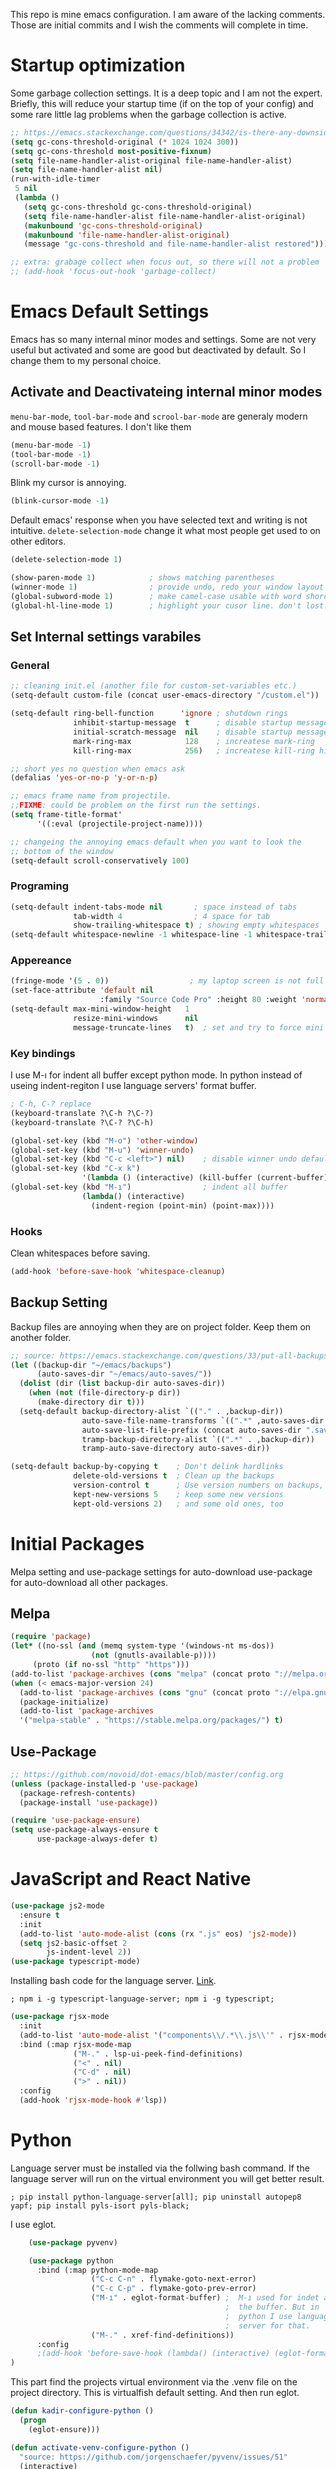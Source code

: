 This repo is mine emacs configuration. I am aware of the lacking comments. Those are initial commits and I wish the comments will complete in time.

* Startup optimization
  Some garbage collection settings. It is a deep topic and I am not
  the expert. Briefly, this will reduce your startup time (if on the
  top of your config) and some rare little lag problems when the
  garbage collection is active.
  #+BEGIN_SRC emacs-lisp
    ;; https://emacs.stackexchange.com/questions/34342/is-there-any-downside-to-setting-gc-cons-threshold-very-high-and-collecting-ga
    (setq gc-cons-threshold-original (* 1024 1024 300))
    (setq gc-cons-threshold most-positive-fixnum)
    (setq file-name-handler-alist-original file-name-handler-alist)
    (setq file-name-handler-alist nil)
    (run-with-idle-timer
     5 nil
     (lambda ()
       (setq gc-cons-threshold gc-cons-threshold-original)
       (setq file-name-handler-alist file-name-handler-alist-original)
       (makunbound 'gc-cons-threshold-original)
       (makunbound 'file-name-handler-alist-original)
       (message "gc-cons-threshold and file-name-handler-alist restored")))

    ;; extra: grabage collect when focus out, so there will not a problem
    ;; (add-hook 'focus-out-hook 'garbage-collect)
  #+END_SRC
* Emacs Default Settings
  Emacs has so many internal minor modes and settings. Some are not
  very useful but activated and some are good but deactivated by
  default. So I change them to my personal choice.
** Activate and Deactivateing internal minor modes
   =menu-bar-mode=, =tool-bar-mode= and =scrool-bar-mode= are generaly
   modern and mouse based features. I don't like them
   #+BEGIN_SRC emacs-lisp
     (menu-bar-mode -1)
     (tool-bar-mode -1)
     (scroll-bar-mode -1)
   #+END_SRC

   Blink my cursor is annoying.
   #+BEGIN_SRC emacs-lisp
     (blink-cursor-mode -1)
   #+END_SRC

   Default emacs' response when you have selected text and writing is
   not intuitive. =delete-selection-mode= change it what most people
   get used to on other editors.
   #+BEGIN_SRC emacs-lisp
     (delete-selection-mode 1)
   #+END_SRC

   #+BEGIN_SRC emacs-lisp
     (show-paren-mode 1)            ; shows matching parentheses
     (winner-mode 1)                ; provide undo, redo your window layout
     (global-subword-mode 1)        ; make camel-case usable with word shorcuts
     (global-hl-line-mode 1)        ; highlight your cusor line. don't lost.
   #+END_SRC
** Set Internal settings varabiles
*** General
    #+BEGIN_SRC emacs-lisp
      ;; cleaning init.el (another file for custom-set-variables etc.)
      (setq-default custom-file (concat user-emacs-directory "/custom.el"))

      (setq-default ring-bell-function      'ignore ; shutdown rings
                    inhibit-startup-message  t      ; disable startup messages
                    initial-scratch-message  nil    ; disable startup messages
                    mark-ring-max            128    ; increatese mark-ring
                    kill-ring-max            256)   ; increatese kill-ring history

      ;; short yes no question when emacs ask
      (defalias 'yes-or-no-p 'y-or-n-p)

      ;; emacs frame name from projectile.
      ;;FIXME: could be problem on the first run the settings.
      (setq frame-title-format'
            '((:eval (projectile-project-name))))

      ;; changeing the annoying emacs default when you want to look the
      ;; bottom of the window
      (setq-default scroll-conservatively 100)
    #+END_SRC
*** Programing
    #+BEGIN_SRC emacs-lisp
      (setq-default indent-tabs-mode nil       ; space instead of tabs
                    tab-width 4                ; 4 space for tab
                    show-trailing-whitespace t) ; showing empty whitespaces
      (setq-default whitespace-newline -1 whitespace-line -1 whitespace-trailing -1)
    #+END_SRC

*** Appereance
    #+BEGIN_SRC emacs-lisp
      (fringe-mode '(5 . 0))                  ; my laptop screen is not full hd :(
      (set-face-attribute 'default nil
                          :family "Source Code Pro" :height 80 :weight 'normal)
      (setq-default max-mini-window-height   1
                    resize-mini-windows      nil
                    message-truncate-lines   t)  ; set and try to force mini buffer should be mini
    #+END_SRC
*** Key bindings
    I use M-ı for indent all buffer except python mode. In python
    instead of useing indent-regiton I use language servers' format
    buffer.
    #+BEGIN_SRC emacs-lisp
      ; C-h, C-? replace
      (keyboard-translate ?\C-h ?\C-?)
      (keyboard-translate ?\C-? ?\C-h)

      (global-set-key (kbd "M-o") 'other-window)
      (global-set-key (kbd "M-u") 'winner-undo)
      (global-set-key (kbd "C-c <left>") nil)    ; disable winner undo default
      (global-set-key (kbd "C-x k")
                      '(lambda () (interactive) (kill-buffer (current-buffer))))
      (global-set-key (kbd "M-ı")                ; indent all buffer
                      (lambda() (interactive)
                        (indent-region (point-min) (point-max))))
    #+END_SRC

*** Hooks
    Clean whitespaces before saving.
    #+BEGIN_SRC emacs-lisp
    (add-hook 'before-save-hook 'whitespace-cleanup)
    #+END_SRC
** Backup Setting
   Backup files are annoying when they are on project folder. Keep
   them on another folder.
   #+BEGIN_SRC emacs-lisp
     ;; source: https://emacs.stackexchange.com/questions/33/put-all-backups-into-one-backup-folder
     (let ((backup-dir "~/emacs/backups")
           (auto-saves-dir "~/emacs/auto-saves/"))
       (dolist (dir (list backup-dir auto-saves-dir))
         (when (not (file-directory-p dir))
           (make-directory dir t)))
       (setq-default backup-directory-alist `(("." . ,backup-dir))
                     auto-save-file-name-transforms `((".*" ,auto-saves-dir t))
                     auto-save-list-file-prefix (concat auto-saves-dir ".saves-")
                     tramp-backup-directory-alist `((".*" . ,backup-dir))
                     tramp-auto-save-directory auto-saves-dir))

     (setq-default backup-by-copying t    ; Don't delink hardlinks
                   delete-old-versions t  ; Clean up the backups
                   version-control t      ; Use version numbers on backups,
                   kept-new-versions 5    ; keep some new versions
                   kept-old-versions 2)   ; and some old ones, too
   #+END_SRC
* Initial Packages
  Melpa setting and use-package settings for auto-download use-package for auto-download all other packages.
** Melpa
   #+BEGIN_SRC emacs-lisp
  (require 'package)
  (let* ((no-ssl (and (memq system-type '(windows-nt ms-dos))
                    (not (gnutls-available-p))))
       (proto (if no-ssl "http" "https")))
  (add-to-list 'package-archives (cons "melpa" (concat proto "://melpa.org/packages/")) t)
  (when (< emacs-major-version 24)
    (add-to-list 'package-archives (cons "gnu" (concat proto "://elpa.gnu.org/packages/")))))
    (package-initialize)
    (add-to-list 'package-archives
    '("melpa-stable" . "https://stable.melpa.org/packages/") t)
   #+END_SRC

** Use-Package
   #+BEGIN_SRC emacs-lisp
   ;; https://github.com/novoid/dot-emacs/blob/master/config.org
   (unless (package-installed-p 'use-package)
     (package-refresh-contents)
     (package-install 'use-package))
   #+END_SRC

   #+BEGIN_SRC emacs-lisp
     (require 'use-package-ensure)
     (setq use-package-always-ensure t
           use-package-always-defer t)
   #+END_SRC

* JavaScript and React Native
  #+BEGIN_SRC emacs-lisp
    (use-package js2-mode
      :ensure t
      :init
      (add-to-list 'auto-mode-alist (cons (rx ".js" eos) 'js2-mode))
      (setq js2-basic-offset 2
            js-indent-level 2))
    (use-package typescript-mode)
  #+END_SRC

  Installing bash code for the language server. [[https://github.com/theia-ide/typescript-language-server][Link]].
  #+BEGIN_SRC shell-script
   ; npm i -g typescript-language-server; npm i -g typescript;
  #+END_SRC

  #+BEGIN_SRC emacs-lisp
    (use-package rjsx-mode
      :init
      (add-to-list 'auto-mode-alist '("components\\/.*\\.js\\'" . rjsx-mode))
      :bind (:map rjsx-mode-map
                  ("M-." . lsp-ui-peek-find-definitions)
                  ("<" . nil)
                  ("C-d" . nil)
                  (">" . nil))
      :config
      (add-hook 'rjsx-mode-hook #'lsp))
  #+END_SRC

* Python
  Language server must be installed via the follwing bash command. If the language server will run on the virtual environment you will get better result.

  #+BEGIN_SRC shell-script-mode
  ; pip install python-language-server[all]; pip uninstall autopep8 yapf; pip install pyls-isort pyls-black;
  #+END_SRC

  I use eglot.
  #+BEGIN_SRC emacs-lisp
    (use-package pyvenv)

    (use-package python
      :bind (:map python-mode-map
                  ("C-c C-n" . flymake-goto-next-error)
                  ("C-c C-p" . flymake-goto-prev-error)
                  ("M-ı" . eglot-format-buffer) ;  M-ı used for indet all
                                                ;  the buffer. But in
                                                ;  python I use language
                                                ;  server for that.
                  ("M-." . xref-find-definitions))
      :config
      ;(add-hook 'before-save-hook (lambda() (interactive) (eglot-format-buffer)))
)
  #+END_SRC

  This part find the projects virtual environment via the .venv file on the project directory. This is virtualfish default setting. And then run eglot.

  #+BEGIN_SRC emacs-lisp
    (defun kadir-configure-python ()
      (progn
        (eglot-ensure)))

    (defun activate-venv-configure-python ()
      "source: https://github.com/jorgenschaefer/pyvenv/issues/51"
      (interactive)
      (require 'projectile)
      (progn
        (let* ((pdir (projectile-project-root)) (pfile (concat pdir ".venv")))
          (if (file-exists-p pfile)
              (pyvenv-workon (with-temp-buffer
                               (insert-file-contents pfile)
                               (nth 0 (split-string (buffer-string))))))))
      (kadir-configure-python))
  #+END_SRC

  #+BEGIN_SRC emacs-lisp
    (add-hook 'python-mode-hook 'activate-venv-configure-python)
  #+END_SRC

* Org Mode
  This part was written and copied in a bit of a rush. I will handle on my free time with use-package and write decent descriptions.
  #+BEGIN_SRC emacs-lisp

    (with-eval-after-load 'org
      (define-key org-mode-map (kbd "C-a") 'mwim-beginning-of-code-or-line)
      (add-hook 'org-mode-hook #'visual-line-mode)
      (add-hook 'org-mode-hook (lambda () (org-bullets-mode 1)))
      (setq org-catch-invisible-edits    'show-and-error
            org-cycle-separator-lines    0
            org-agenda-start-day         "-0d"
            org-agenda-span              16
            org-agenda-start-on-weekday  nil
            org-link-frame-setup         '((vm . vm-visit-folder-other-frame)
                                           (vm-imap . vm-visit-imap-folder-other-frame)
                                           (gnus . org-gnus-no-new-news)
                                           (file . find-file)
                                           (wl . wl-other-frame))))
    (use-package org-bullets)
    (setq org-bullets-bullet-list '("*" "*" "*" "*"))
  #+END_SRC
* Elisp
  I can't use emacs-lisp in (use-pacage) but it saving the day.
  #+BEGIN_SRC emacs-lisp
    (add-hook 'emacs-lisp-mode-hook
              (lambda ()
                (progn
                  (use-package elisp-slime-nav
                    :bind (
                           ("M-." . elisp-slime-nav-find-elisp-thing-at-point)
                           ("M-," . pop-tag-mark))
                    )
                  (message "mk")
                  )
                ))
  #+END_SRC
* Packages
** yaml-mode
   #+BEGIN_SRC emacs-lisp
   (use-package yaml-mode)
   #+END_SRC
** auto compile for speed up
   #+BEGIN_SRC emacs-lisp
   (use-package auto-compile
     :init (auto-compile-on-load-mode)
     (setq load-prefer-newer t))
(setq auto-compile-display-buffer nil)
(setq auto-compile-mode-line-counter t)
   #+END_SRC
** Restclient
   #+BEGIN_SRC emacs-lisp
   (use-package restclient)
   #+END_SRC
** Helm
   - Addition of theese settings:
     - =savehist-mode= will activated end of the settings for the remembering helm-M-x history.
     - =shackle-mode= used for helm allways open bottom of the frame.
   #+BEGIN_SRC emacs-lisp
     (defun spacemacs//helm-hide-minibuffer-maybe ()
       "Hide minibuffer in Helm session if we use the header line as input field."
       (when (with-helm-buffer helm-echo-input-in-header-line)
         (let ((ov (make-overlay (point-min) (point-max) nil nil t)))
           (overlay-put ov 'window (selected-window))
           (overlay-put ov 'face
                        (let ((bg-color (face-background 'default nil)))
                          `(:background ,bg-color :foreground ,bg-color)))
           (setq-local cursor-type nil))))
   #+END_SRC

   This part could be writen with decent use-pacage key binding syntax.
   #+BEGIN_SRC emacs-lisp
     (use-package helm
       :init
       (setq helm-buffers-fuzzy-matching           t
             helm-ff-search-library-in-sexp        t
             helm-echo-input-in-header-line        t
             helm-M-x-always-save-history          t
             helm-M-x-input-history                t
             helm-display-function                 'pop-to-buffer)
       (helm-mode 1)
       :config
       (require 'helm-config)
       (global-set-key (kbd "M-x") 'helm-M-x)
       (global-set-key (kbd "C-x b") 'helm-buffers-list)
       (global-set-key (kbd "C-x C-f") #'helm-find-files)
       (global-set-key (kbd "M-y") 'helm-show-kill-ring)
       (add-hook 'helm-minibuffer-set-up-hook
                 'spacemacs//helm-hide-minibuffer-maybe))
   #+END_SRC
** Shackle mode
   Description on the helm section.
   #+BEGIN_SRC emacs-lisp
     (use-package shackle
       :init
       (shackle-mode 1)
       :config
       (setq shackle-rules
             '(("\\`\\*helm.*?\\*\\'" :regexp t :align t :size 0.4)
               ("*eglot-help.*" :regexp t :align t :size 0.2))))
   #+END_SRC
** Company Mode
   I use =helm-company= for fuzzy searching. I change so many bindings. It could be writen a use-package :bind syntax.
   #+BEGIN_SRC emacs-lisp
     (use-package company
       :init
       (global-company-mode 1)
       (setq company-idle-delay         0.05
             company-dabbrev-downcase   0.05
             company-minimum-prefix-length 1
             company-tooltip-align-annotations 't)
       :bind ((:map company-active-map
                   ([return] . nil)
                   ("RET" . nil)
                   ("TAB" . company-complete-selection)
                   ("<tab>" . company-complete-selection)
                   ("C-n" . company-select-next)
                   ("C-p" . company-select-previous))
              (:map company-mode-map ("C-." . helm-company)))
       :config
       (use-package helm-company))
   #+END_SRC
** Web Mode
   #+BEGIN_SRC emacs-lisp
     (use-package web-mode
       :init
       (setq css-indent-offset 2
             web-mode-markup-indent-offset 2
             web-mode-css-indent-offset 2
             web-mode-code-indent-offset 2
             web-mode-attr-indent-offset 2
             web-mode-engines-alist '(("django"    . "\\.html\\'")))
       (add-hook 'mhtml-mode 'web-mode)
       (add-to-list 'auto-mode-alist '("\\.html\\'" . web-mode)))
   #+END_SRC
** Searching on the project
   #+BEGIN_SRC emacs-lisp
     (use-package helm-rg
       :init
       (setq helm-rg-default-directory 'git-root
             helm-rg--extra-args '("--max-columns" "200"))
       :bind ("<C-tab>" . #'helm-rg))
     (use-package deadgrep
       :bind ("<C-iso-lefttab>" . #'deadgrep))
   #+END_SRC
** undo-tree mode
   #+BEGIN_SRC emacs-lisp
     (use-package undo-tree
       ;; TODO: unto tree tüm geçmişi kaydediyor. araştırmak lazım
       :init
       (undo-tree-mode)
       :bind (("M-_" . undo-tree-redo)
              ("C-_" . undo-tree-undo)))
   #+END_SRC

** mwim and better default moveing
   Better C-a, C-e, C-w defaults.
   #+BEGIN_SRC emacs-lisp
     (defun spacemacs/backward-kill-word-or-region (&optional arg)
       "Calls `kill-region' when a region is active and
     `backward-kill-word' otherwise. ARG is passed to
     `backward-kill-word' if no region is active."
       (interactive "p")
       (if (region-active-p)
           ;; call interactively so kill-region handles rectangular selection
           ;; correctly (see https://github.com/syl20bnr/spacemacs/issues/3278)
           (call-interactively #'kill-region)
         (backward-kill-word arg)))
   #+END_SRC

   #+BEGIN_SRC emacs-lisp
     (use-package mwim
       :bind (("C-a" . mwim-beginning-of-code-or-line)
              ("C-e" . mwim-end-of-line-or-code)
              ("C-w" . spacemacs/backward-kill-word-or-region)))
   #+END_SRC
** expand-region mode
   #+BEGIN_SRC emacs-lisp
     (use-package expand-region
       :init
       (setq expand-region-fast-keys-enabled   nil
             expand-region-subword-enabled     t)
       :bind (("C-t" . er/expand-region)))
   #+END_SRC
** Magit
   #+BEGIN_SRC emacs-lisp
     (use-package magit
       :bind (("C-x 4 C-m" . magit-diff-visit-file-other-window))
       :config
       (use-package magit-todos :init (magit-todos-mode 1)))
   #+END_SRC
** Projectile
   Projectile is powerfull tool. I use it just for find in projectile and in some functions.
   #+BEGIN_SRC emacs-lisp
     (use-package projectile)
     (use-package helm-projectile
       :bind (("C-x f" . helm-projectile)))
   #+END_SRC
** Wakatime
   I like statistics.
   #+BEGIN_SRC emacs-lisp
     (use-package wakatime-mode
       :init
       (add-hook 'prog-mode-hook 'wakatime-mode))
   #+END_SRC
** Mini modes for colors
   Those modes creates make coloring git changes, paranthesiz, curor, `TODO` keyword.
   #+BEGIN_SRC emacs-lisp
     (use-package rainbow-delimiters
       :init
       (add-hook 'prog-mode-hook #'rainbow-delimiters-mode))
     (use-package hl-todo
       :init
       (global-hl-todo-mode))
     (use-package diff-hl
       :init
       (global-diff-hl-mode 1)
       (diff-hl-flydiff-mode 1))
     (use-package color-identifiers-mode
       :init
       (add-hook 'prog-mode-hook #'global-color-identifiers-mode))
     (use-package beacon
       :init
       (beacon-mode 1)
       (setq beacon-color "#2FB90E"))
   #+END_SRC
** doom-modeline
   #+BEGIN_SRC emacs-lisp
     (use-package doom-modeline
       :init
       (doom-modeline-mode 1)
       (setq doom-modeline-bar-width       1
           doom-modeline-height            1
           doom-modeline-buffer-encoding   nil
           ;; doom-modeline-buffer-modification-icon t
           doom-modeline-vcs-max-length    20
           doom-modeline-icon              t
           doom-modeline-buffer-file-name-style 'relative-to-project)
       (set-face-attribute 'mode-line nil :height 80)
       (set-face-attribute 'mode-line-inactive nil :height 80))
   #+END_SRC
** eglot
   Just using for python. This block could be run when on python mode opening for the reduce startup time.
   #+BEGIN_SRC emacs-lisp
     (use-package eglot
       :bind
       (("C-c DEL" . 'eglot-help-at-point))
       :config
       (add-to-list 'eglot-server-programs '((c++-mode c-mode) "clangd")))
   #+END_SRC
** lsp-mode
   Just using for js. This block could be run when on js mode opening for the reduce startup time.
   #+BEGIN_SRC emacs-lisp
     (use-package lsp-mode
       :config
       (setq  lsp-enable-snippet nil
              lsp-prefer-flymake nil)
       (add-hook 'lsp-mode-hook 'lsp-ui-mode)
       (use-package flycheck
         )
       (flymake-mode 0)
       (flycheck-mode 1)
       (use-package lsp-ui
         :requires lsp-mode flycheck
         :init
         (setq lsp-ui-doc-enable t
               lsp-ui-doc-use-childframe t
               lsp-ui-doc-position 'top
               lsp-ui-doc-include-signature t
               lsp-ui-sideline-enable nil
               lsp-ui-flycheck-enable t
               lsp-ui-flycheck-list-position 'right
               lsp-ui-flycheck-live-reporting nil  ; daha az sıklıkla flycheck
               lsp-ui-peek-enable t
               lsp-ui-peek-list-width 60
               lsp-ui-peek-peek-height 25))
       (use-package company-lsp
         :requires company
         :config
         (push 'company-lsp company-backends)))
   #+END_SRC
** multiple cursors
   #+BEGIN_SRC emacs-lisp
     (use-package multiple-cursors
       :bind (("C-M-n" . mc/mark-next-word-like-this)
              ("C-M-p" . 'mc/mark-previous-like-this)
              ("C-M-S-n" . mc/skip-to-next-like-this)
              ("C-M-S-p" . mc/skip-to-previous-like-this)
              ("C-S-N" . mc/unmark-previous-like-this)
              ("C-S-P" . mc/unmark-next-like-this)
              ("C-M-<mouse-1>" . mc/add-cursor-on-click)))
   #+END_SRC
* Theme and Apperiance
  #+BEGIN_SRC emacs-lisp
    (if window-system
        (progn (use-package spacemacs-theme
                 :defer t
                 :init
                 (load-theme 'spacemacs-dark t)))
      (progn
        (global-hl-line-mode -1)
        (load-theme 'wombat t)))
  #+END_SRC
* TODO Experimental
  This part for trying the new features, modes, settings etc..
  #+BEGIN_SRC emacs-lisp
  (add-to-list 'default-frame-alist '(fullscreen . maximized))
  ;; (use-package which-key)
  #+END_SRC

  #+BEGIN_SRC emacs-lisp
    (use-package dashboard
      :init
      (setq dashboard-banner-logo-title   "Kemacs?"
            dashboard-center-content      t
            ;; dashboard-set-heading-icons t
            dashboard-set-file-icons t
            dashboard-startup-banner      'logo
            dashboard-set-navigator    t
            dashboard-set-init-info       t
            dashboard-set-footer          nil
            )
      ;; Format: "(icon title help action face prefix suffix)"
      (setq dashboard-navigator-buttons
            `(;; line1
              ((,nil
                "Agenda"
                "Browse homepage"
                (lambda (&rest _) (org-agenda-list "homepage")))
               ("?" "" "?/h" #'help nil "<" ">"))))
      (dashboard-setup-startup-hook)
      :config
      (setq dashboard-items '((projects . 10)
                              (recents  . 5)
                              (bookmarks . 10)
                              (registers . 5))))
  #+END_SRC

  #+BEGIN_SRC emacs-lisp
    (use-package dumb-jump
      :init
      (setq dumb-jump-prefer-searcher 'rg
            dumb-jump-force-searcher  'rg
            dumb-jump-selector 'helm
            )
      :bind
      (("M-." . dumb-jump-go)))
  #+END_SRC

   # * TODO look
   # ;; NOTE: https://github.com/mhayashi1120/auto-highlight-symbol-mode
   # ;;       - otomatik alt çizmece
   # ;; NOTE: https://github.com/bmag/emacs-purpose
   # ;;       - windowlara amaç ekleme ve ordaki bufferların o windowdan olmasını sağlama
   # ;; NOTE: empty lineların bulunup silinmesi
   # ;;      - https://github.com/lewang/ws-butler
   # ;;      - http://wikemacs.org/wiki/Whitespace-mode
   # ;; NOTE: emmet mode https://github.com/smihica/emmet-mode
   # (use-package highlight-symbol) ;; TODO: kısa yol atayıp kullan

* End
  I don't know why but if save hist will on the top. It creates a bug.
  #+BEGIN_SRC emacs-lisp
    (setq savehist-additional-variables      '(extended-command-history))
    (savehist-mode 1)
  #+END_SRC
